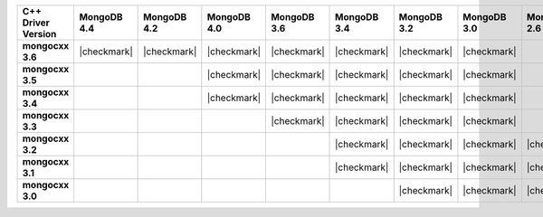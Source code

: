 .. list-table::
   :header-rows: 1
   :stub-columns: 1
   :class: compatibility-large


   * - C++ Driver Version
     - MongoDB 4.4
     - MongoDB 4.2
     - MongoDB 4.0
     - MongoDB 3.6
     - MongoDB 3.4
     - MongoDB 3.2
     - MongoDB 3.0
     - MongoDB 2.6
     - MongoDB 2.4

   * - mongocxx 3.6
     - |checkmark|
     - |checkmark|
     - |checkmark|
     - |checkmark|
     - |checkmark|
     - |checkmark|
     - |checkmark|
     -
     -

   * - mongocxx 3.5
     -
     -
     - |checkmark|
     - |checkmark|
     - |checkmark|
     - |checkmark|
     - |checkmark|
     -
     -

   * - mongocxx 3.4
     -
     -
     - |checkmark|
     - |checkmark|
     - |checkmark|
     - |checkmark|
     - |checkmark|
     -
     -

   * - mongocxx 3.3
     -
     -
     -
     - |checkmark|
     - |checkmark|
     - |checkmark|
     - |checkmark|
     -
     -

   * - mongocxx 3.2
     -
     -
     -
     -
     - |checkmark|
     - |checkmark|
     - |checkmark|
     - |checkmark|
     - |checkmark|

   * - mongocxx 3.1
     -
     -
     -
     -
     - |checkmark|
     - |checkmark|
     - |checkmark|
     - |checkmark|
     - |checkmark|

   * - mongocxx 3.0
     -
     -
     -
     -
     -
     - |checkmark|
     - |checkmark|
     - |checkmark|
     - |checkmark|
